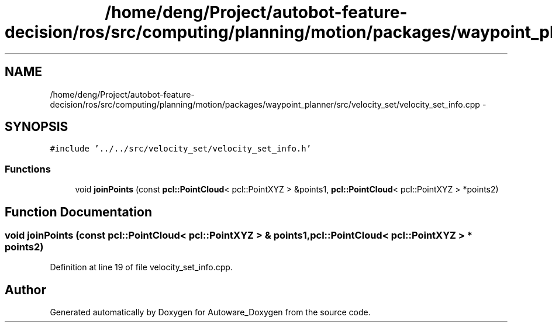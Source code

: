 .TH "/home/deng/Project/autobot-feature-decision/ros/src/computing/planning/motion/packages/waypoint_planner/src/velocity_set/velocity_set_info.cpp" 3 "Fri May 22 2020" "Autoware_Doxygen" \" -*- nroff -*-
.ad l
.nh
.SH NAME
/home/deng/Project/autobot-feature-decision/ros/src/computing/planning/motion/packages/waypoint_planner/src/velocity_set/velocity_set_info.cpp \- 
.SH SYNOPSIS
.br
.PP
\fC#include '\&.\&./\&.\&./src/velocity_set/velocity_set_info\&.h'\fP
.br

.SS "Functions"

.in +1c
.ti -1c
.RI "void \fBjoinPoints\fP (const \fBpcl::PointCloud\fP< pcl::PointXYZ > &points1, \fBpcl::PointCloud\fP< pcl::PointXYZ > *points2)"
.br
.in -1c
.SH "Function Documentation"
.PP 
.SS "void joinPoints (const \fBpcl::PointCloud\fP< pcl::PointXYZ > & points1, \fBpcl::PointCloud\fP< pcl::PointXYZ > * points2)"

.PP
Definition at line 19 of file velocity_set_info\&.cpp\&.
.SH "Author"
.PP 
Generated automatically by Doxygen for Autoware_Doxygen from the source code\&.
